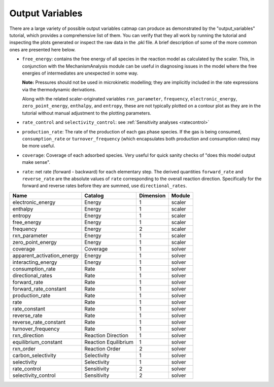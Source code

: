 Output Variables
=================

There are a large variety of possible output variables catmap can produce
as demonstrated by the "output_variables" tutorial, which provides a comprehensive
list of them.  You can verify that they all work by running the tutorial and inspecting
the plots generated or inspect the raw data in the .pkl file.  A brief description of
some of the more common ones are presented here below.

-  ``free_energy``: contains the free energy of all species in the reaction model as
   calculated by the scaler.  This, in conjunction with the MechanismAnalysis module
   can be useful in diagnosing issues in the model where the free energies of intermediates
   are unexpected in some way.

   **Note:** Pressures should not be used in microkinetic modelling; they are implicitly
   included in the rate expressions via the thermodynamic derivations.

   Along with the related scaler-originated variables ``rxn_parameter``,
   ``frequency``, ``electronic_energy``, ``zero_point_energy``, ``enthalpy``, and ``entropy``,
   these are not typically plotted on a contour plot as they are in the tutorial without manual
   adjustment to the plotting parameters.


-  ``rate_control`` and ``selectivity_control``: see :ref:`Sensitivity analyses <ratecontrol>`

-  ``production_rate``: The rate of the production of each gas phase species.  If the gas is being
   consumed, ``consumption_rate`` or ``turnover_frequency`` (which encapsulates both production
   and consumption rates) may be more useful.

-  ``coverage``: Coverage of each adsorbed species.  Very useful for quick sanity checks of
   "does this model output make sense".

-  ``rate``: net rate (forward - backward) for each elementary step.  The derived quantities
   ``forward_rate`` and ``reverse_rate`` are the absolute values of ``rate`` corresponding to
   the overall reaction direction.  Specifically for the forward and reverse rates before they
   are summed, use ``directional_rates``.

+----------------------------+-----------------------+-----------+--------+
| Name                       | Catalog               | Dimension | Module |
+============================+=======================+===========+========+
| electronic_energy          | Energy                | 1         | scaler |
+----------------------------+-----------------------+-----------+--------+
| enthalpy                   | Energy                | 1         | scaler |
+----------------------------+-----------------------+-----------+--------+
| entropy                    | Energy                | 1         | scaler |
+----------------------------+-----------------------+-----------+--------+
| free_energy                | Energy                | 1         | scaler |
+----------------------------+-----------------------+-----------+--------+
| frequency                  | Energy                | 2         | scaler |
+----------------------------+-----------------------+-----------+--------+
| rxn_parameter              | Energy                | 1         | scaler |
+----------------------------+-----------------------+-----------+--------+
| zero_point_energy          | Energy                | 1         | scaler |
+----------------------------+-----------------------+-----------+--------+
| coverage                   | Coverage              | 1         | solver |
+----------------------------+-----------------------+-----------+--------+
| apparent_activation_energy | Energy                | 1         | solver |
+----------------------------+-----------------------+-----------+--------+
| interacting_energy         | Energy                | 1         | solver |
+----------------------------+-----------------------+-----------+--------+
| consumption_rate           | Rate                  | 1         | solver |
+----------------------------+-----------------------+-----------+--------+
| directional_rates          | Rate                  | 1         | solver |
+----------------------------+-----------------------+-----------+--------+
| forward_rate               | Rate                  | 1         | solver |
+----------------------------+-----------------------+-----------+--------+
| forward_rate_constant      | Rate                  | 1         | solver |
+----------------------------+-----------------------+-----------+--------+
| production_rate            | Rate                  | 1         | solver |
+----------------------------+-----------------------+-----------+--------+
| rate                       | Rate                  | 1         | solver |
+----------------------------+-----------------------+-----------+--------+
| rate_constant              | Rate                  | 1         | solver |
+----------------------------+-----------------------+-----------+--------+
| reverse_rate               | Rate                  | 1         | solver |
+----------------------------+-----------------------+-----------+--------+
| reverse_rate_constant      | Rate                  | 1         | solver |
+----------------------------+-----------------------+-----------+--------+
| turnover_frequency         | Rate                  | 1         | solver |
+----------------------------+-----------------------+-----------+--------+
| rxn_direction              | Reaction  Direction   | 1         | solver |
+----------------------------+-----------------------+-----------+--------+
| equilibrium_constant       | Reaction  Equilibrium | 1         | solver |
+----------------------------+-----------------------+-----------+--------+
| rxn_order                  | Reaction  Order       | 2         | solver |
+----------------------------+-----------------------+-----------+--------+
| carbon_selectivity         | Selectivity           | 1         | solver |
+----------------------------+-----------------------+-----------+--------+
| selectivity                | Selectivity           | 1         | solver |
+----------------------------+-----------------------+-----------+--------+
| rate_control               | Sensitivity           | 2         | solver |
+----------------------------+-----------------------+-----------+--------+
| selectivity_control        | Sensitivity           | 2         | solver |
+----------------------------+-----------------------+-----------+--------+